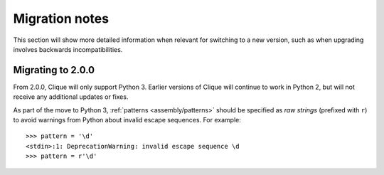 ..
    :copyright: Copyright (c) 2013 Martin Pengelly-Phillips
    :license: See LICENSE.txt.

.. _release/migration:

***************
Migration notes
***************

This section will show more detailed information when relevant for switching to
a new version, such as when upgrading involves backwards incompatibilities.

.. _release/migration/2.0.0:

Migrating to 2.0.0
==================

From 2.0.0, Clique will only support Python 3. Earlier versions of Clique will
continue to work in Python 2, but will not receive any additional updates or
fixes.

As part of the move to Python 3, :ref:`patterns <assembly/patterns>` should be
specified as *raw strings* (prefixed with ``r``) to avoid warnings from Python
about invalid escape sequences. For example::

    >>> pattern = '\d'
    <stdin>:1: DeprecationWarning: invalid escape sequence \d
    >>> pattern = r'\d'

